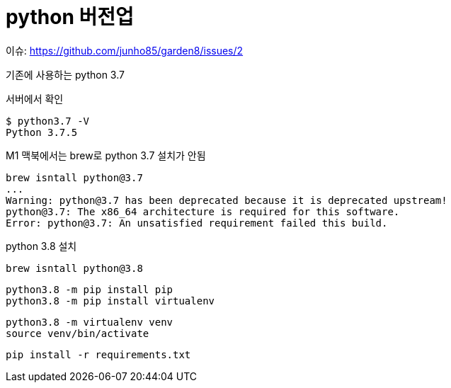 :hardbreaks:
= python 버전업

이슈: https://github.com/junho85/garden8/issues/2


기존에 사용하는 python 3.7

서버에서 확인
```shell
$ python3.7 -V
Python 3.7.5
```

M1 맥북에서는 brew로 python 3.7 설치가 안됨
```
brew isntall python@3.7
...
Warning: python@3.7 has been deprecated because it is deprecated upstream!
python@3.7: The x86_64 architecture is required for this software.
Error: python@3.7: An unsatisfied requirement failed this build.
```


python 3.8 설치
```
brew isntall python@3.8
```

```
python3.8 -m pip install pip
python3.8 -m pip install virtualenv
```

```
python3.8 -m virtualenv venv
source venv/bin/activate
```

```
pip install -r requirements.txt
```

